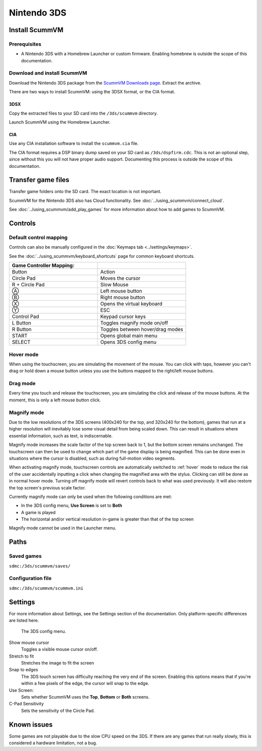 =============================
Nintendo 3DS
=============================

Install ScummVM
===================

Prerequisites
****************

- A Nintendo 3DS with a Homebrew Launcher or custom firmware. Enabling homebrew is outside the scope of this documentation. 

Download and install ScummVM
*********************************

Download the Nintendo 3DS package from the `ScummVM Downloads page <https://www.scummvm.org/downloads/>`_. Extract the archive. 

There are two ways to install ScummVM: using the 3DSX format, or the CIA format. 

3DSX
^^^^^^
Copy the extracted files to your SD card into the ``/3ds/scummvm`` directory. 

Launch ScummVM using the Homebrew Launcher. 

CIA
^^^^^

Use any CIA installation software to install the ``scummvm.cia`` file.

The CIA format requires a DSP binary dump saved on your SD card as ``/3ds/dspfirm.cdc``. This is not an optional step, since without this you will not have proper audio support. Documenting this process is outside the scope of this documentation.  

Transfer game files
=======================

Transfer game folders onto the SD card. The exact location is not important. 

ScummVM for the Nintendo 3DS also has Cloud functionality. See :doc:`../using_scummvm/connect_cloud`. 

See :doc:`../using_scummvm/add_play_games` for more information about how to add games to ScummVM. 


Controls
=============

Default control mapping
****************************

Controls can also be manually configured in the :doc:`Keymaps tab <../settings/keymaps>`.

See the :doc:`../using_scummvm/keyboard_shortcuts` page for common keyboard shortcuts. 

.. csv-table::
    :widths: 50 50
    :header-rows: 1

    Game Controller Mapping:,
    Button,Action
    Circle Pad,Moves the cursor
    R + Circle Pad,Slow Mouse
    Ⓐ,Left mouse button
    Ⓑ,Right mouse button
    Ⓧ,Opens the virtual keyboard
    Ⓨ,ESC 
    Control Pad,Keypad cursor keys
    L Button,Toggles magnify mode on/off
    R Button,Toggles between hover/drag modes
    START,Opens global main menu
    SELECT,Opens 3DS config menu

.. _hover:

Hover mode
************

When using the touchscreen, you are simulating the movement of the mouse. You can click with taps, however you can't drag or hold down a mouse button unless you use the buttons mapped to the right/left mouse buttons. 

Drag mode
**************
Every time you touch and release the touchscreen, you are simulating the click and release of the mouse buttons. At the moment, this is only a left mouse button click.

Magnify mode
****************
Due to the low resolutions of the 3DS screens (400x240 for the top, and 320x240 for the bottom), games that run at a higher resolution will inevitably lose some visual detail from being scaled down. This can result in situations where essential information, such as text, is indiscernable.

Magnify mode increases the scale factor of the top screen back to 1, but the bottom screen remains unchanged. The touchscreen can then be used to change which part of the game display is being magnified. This can be done even in situations where the cursor is disabled, such as during full-motion video segments.

When activating magnify mode, touchscreen controls are automatically switched to :ref:`hover` mode to reduce the risk of the user accidentally inputting a click when changing the magnified area with the stylus. Clicking can still be done as in normal hover mode. Turning off magnify mode will revert controls back to what was used previously. It will also restore the top screen's previous scale factor.

Currently magnify mode can only be used when the following conditions are met:

- In the 3DS config menu, **Use Screen** is set to **Both**
- A game is played
- The horizontal and/or vertical resolution in-game is greater than that of the top screen

Magnify mode cannot be used in the Launcher menu.

Paths 
=======

Saved games 
*******************

``sdmc:/3ds/scummvm/saves/``

Configuration file 
**************************

``sdmc:/3ds/scummvm/scummvm.ini``


Settings
==========

For more information about Settings, see the Settings section of the documentation. Only platform-specific differences are listed here. 

.. figure:: ../images/3ds/config.png

    The 3DS config menu. 

Show mouse cursor
    Toggles a visible mouse cursor on/off.

Stretch to fit
    Stretches the image to fit the screen

Snap to edges
    The 3DS touch screen has difficulty reaching the very end of the screen. Enabling this options means that if you're within a few pixels of the edge, the cursor will snap to the edge. 
    
Use Screen:
    Sets whether ScummVM uses the **Top**, **Bottom** or **Both** screens.
    
C-Pad Sensitivity
    Sets the sensitivity of the Circle Pad. 

Known issues
==============

Some games are not playable due to the slow CPU speed on the 3DS. If there are any games that run really slowly, this is considered a hardware limitation, not a bug. 
